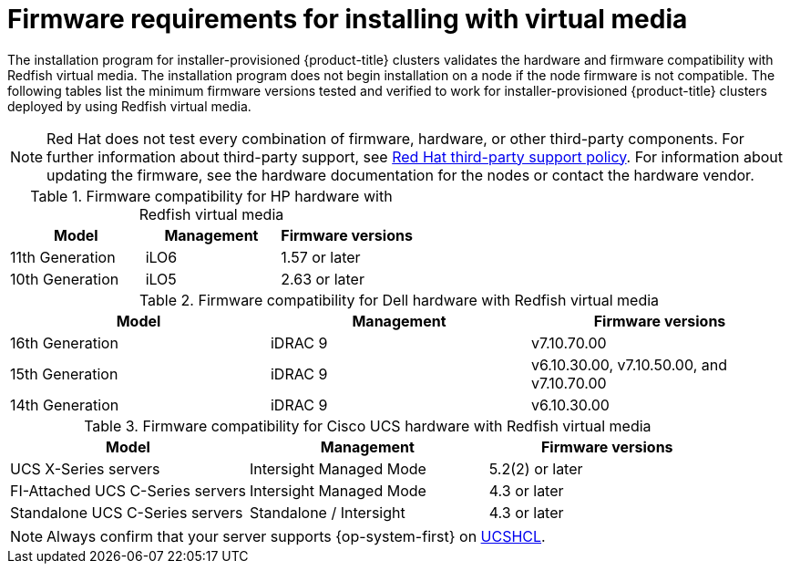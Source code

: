 // Module included in the following assemblies:
//
// * installing/installing_bare_metal/ipi/ipi-install-prerequisites.adoc

:_mod-docs-content-type: CONCEPT
[id='ipi-install-firmware-requirements-for-installing-with-virtual-media_{context}']
= Firmware requirements for installing with virtual media

The installation program for installer-provisioned {product-title} clusters validates the hardware and firmware compatibility with Redfish virtual media. The installation program does not begin installation on a node if the node firmware is not compatible. The following tables list the minimum firmware versions tested and verified to work for installer-provisioned {product-title} clusters deployed by using Redfish virtual media.

[NOTE]
====
Red Hat does not test every combination of firmware, hardware, or other third-party components. For further information about third-party support, see link:https://access.redhat.com/third-party-software-support[Red Hat third-party support policy]. For information about updating the firmware, see the hardware documentation for the nodes or contact the hardware vendor.
====

.Firmware compatibility for HP hardware with Redfish virtual media
[cols="1,1,1",options="header"]
|====
| Model | Management | Firmware versions
| 11th Generation | iLO6 | 1.57 or later
| 10th Generation | iLO5 | 2.63 or later

|====

.Firmware compatibility for Dell hardware with Redfish virtual media
[cols="1,1,1",options="header"]
|====
| Model | Management | Firmware versions
| 16th Generation | iDRAC 9 | v7.10.70.00
| 15th Generation | iDRAC 9 | v6.10.30.00, v7.10.50.00, and v7.10.70.00
| 14th Generation | iDRAC 9 | v6.10.30.00

|====

.Firmware compatibility for Cisco UCS hardware with Redfish virtual media
[cols="1,1,1",options="header"]
|====
| Model | Management | Firmware versions
| UCS X-Series servers | Intersight Managed Mode  | 5.2(2) or later
| FI-Attached UCS C-Series servers | Intersight Managed Mode | 4.3 or later
| Standalone UCS C-Series servers | Standalone / Intersight | 4.3 or later
|====

[NOTE]
====
Always confirm that your server supports {op-system-first} on link:https://ucshcltool.cloudapps.cisco.com/public/[UCSHCL].
====